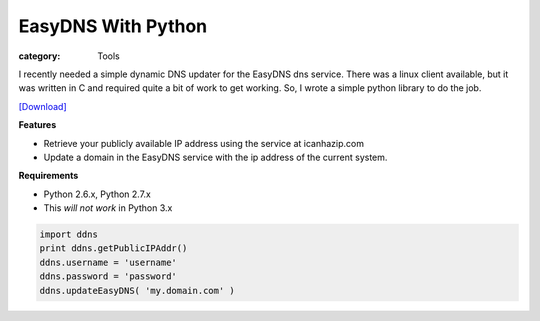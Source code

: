 EasyDNS With Python
###################

:category: Tools 

I recently needed a simple dynamic DNS updater for the EasyDNS dns service. There was a linux client available, but it was written in C and required quite a bit of work to get working. So, I wrote a simple python library to do the job.

`[Download] <{filename}/static/easyDnsUpdate.py>`_

**Features**

* Retrieve your publicly available IP address using the service at icanhazip.com
* Update a domain in the EasyDNS service with the ip address of the current system.

**Requirements**

* Python 2.6.x, Python 2.7.x
* This *will not work* in Python 3.x

.. sourcecode:: python

  import ddns
  print ddns.getPublicIPAddr()
  ddns.username = 'username'
  ddns.password = 'password'
  ddns.updateEasyDNS( 'my.domain.com' )

